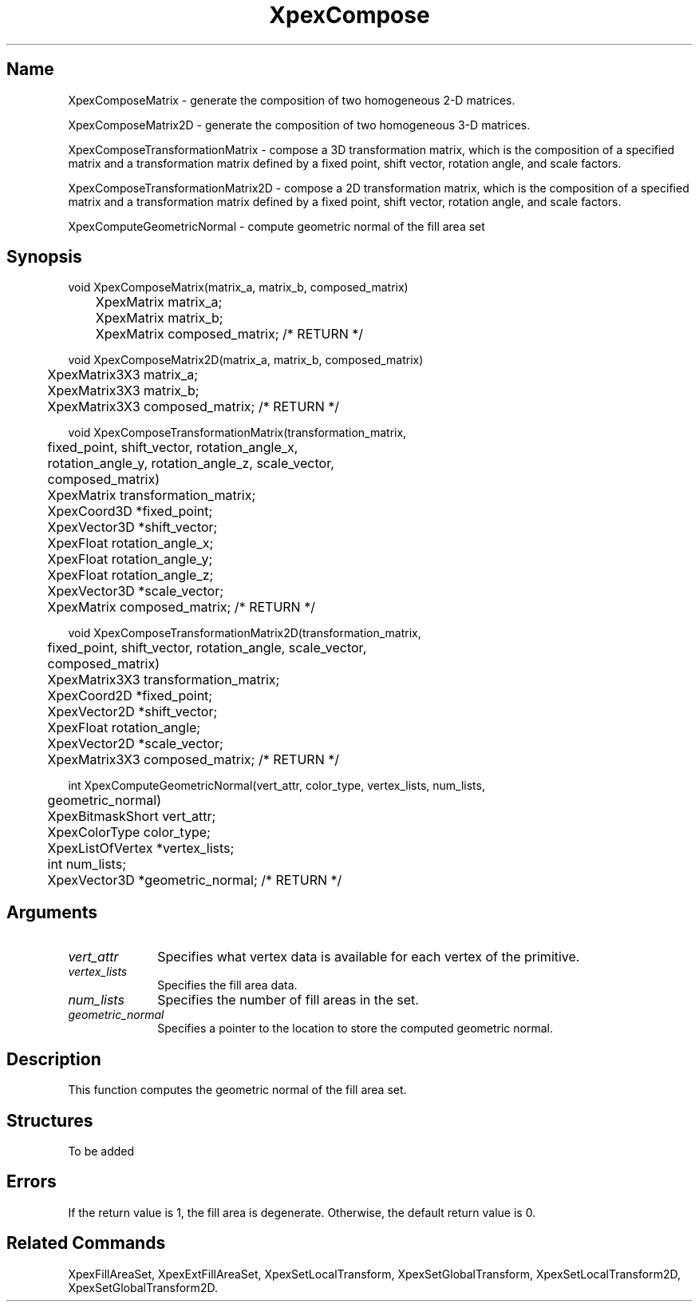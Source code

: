 .\" $Header: XpexCompose.man,v 2.5 91/09/11 16:04:33 sinyaw Exp $
.\"
.\"
.\" Copyright 1991 by Sony Microsystems Company, San Jose, California
.\" 
.\"                   All Rights Reserved
.\"
.\" Permission to use, modify, and distribute this software and its
.\" documentation for any purpose and without fee is hereby granted,
.\" provided that the above copyright notice appear in all copies and
.\" that both that copyright notice and this permission notice appear
.\" in supporting documentation, and that the name of Sony not be used
.\" in advertising or publicity pertaining to distribution of the
.\" software without specific, written prior permission.
.\"
.\" SONY DISCLAIMS ANY AND ALL WARRANTIES WITH REGARD TO THIS SOFTWARE,
.\" INCLUDING ALL EXPRESS WARRANTIES AND ALL IMPLIED WARRANTIES OF
.\" MERCHANTABILITY AND FITNESS, FOR A PARTICULAR PURPOSE. IN NO EVENT
.\" SHALL SONY BE LIABLE FOR ANY DAMAGES OF ANY KIND, INCLUDING BUT NOT
.\" LIMITED TO SPECIAL, INDIRECT OR CONSEQUENTIAL DAMAGES RESULTING FROM
.\" LOSS OF USE, DATA OR LOSS OF ANY PAST, PRESENT, OR PROSPECTIVE PROFITS,
.\" WHETHER IN AN ACTION OF CONTRACT, NEGLIENCE OR OTHER TORTIOUS ACTION, 
.\" ARISING OUT OF OR IN CONNECTION WITH THE USE OR PERFORMANCE OF THIS 
.\" SOFTWARE.
.\"
.\" 
.TH XpexCompose 3PEX "$Revision: 2.5 $" "Sony Microsystems"
.AT
.SH "Name"
XpexComposeMatrix \- generate the composition of two homogeneous
2-D matrices.
.sp
XpexComposeMatrix2D \- generate the composition of two homogeneous
3-D matrices.
.sp
XpexComposeTransformationMatrix \- compose a 3D transformation
matrix, which is the composition of a specified matrix and a
transformation matrix defined by a fixed point, shift vector,
rotation angle, and scale factors.
.sp
XpexComposeTransformationMatrix2D \- compose a 2D transformation
matrix, which is the composition of a specified matrix and a 
transformation matrix defined by a fixed point, shift vector, 
rotation angle, and scale factors.
.sp
XpexComputeGeometricNormal \- compute geometric normal of the fill 
area set
.SH "Synopsis"
.nf
void XpexComposeMatrix(matrix_a, matrix_b, composed_matrix)
.br
	XpexMatrix matrix_a;  
.br
	XpexMatrix matrix_b;  
.br
	XpexMatrix composed_matrix;  /* RETURN */
.sp
void XpexComposeMatrix2D(matrix_a, matrix_b, composed_matrix)
.br
	XpexMatrix3X3 matrix_a;
.br
	XpexMatrix3X3 matrix_b;
.br
	XpexMatrix3X3 composed_matrix; /* RETURN */
.sp
void XpexComposeTransformationMatrix(transformation_matrix, 
.br
	fixed_point, shift_vector, rotation_angle_x, 
.br
	rotation_angle_y, rotation_angle_z, scale_vector, 
.br
	composed_matrix)
.br
	XpexMatrix transformation_matrix;
.br
	XpexCoord3D *fixed_point;  
.br
	XpexVector3D *shift_vector;
.br
	XpexFloat rotation_angle_x; 
.br
	XpexFloat rotation_angle_y;
.br
	XpexFloat rotation_angle_z;
.br
	XpexVector3D *scale_vector;
.br
	XpexMatrix composed_matrix; /* RETURN */
.sp
void XpexComposeTransformationMatrix2D(transformation_matrix, 
.br
	fixed_point, shift_vector, rotation_angle, scale_vector, 
.br
	composed_matrix)
.br
	XpexMatrix3X3 transformation_matrix;  
.br
	XpexCoord2D *fixed_point;
.br
	XpexVector2D *shift_vector;  
.br
	XpexFloat rotation_angle;  
.br
	XpexVector2D *scale_vector;  
.br
	XpexMatrix3X3 composed_matrix; /* RETURN */ 
.sp
int XpexComputeGeometricNormal(vert_attr, color_type, vertex_lists, num_lists, 
.br
	geometric_normal)
.br
	XpexBitmaskShort vert_attr;
.br
	XpexColorType color_type;
.br
	XpexListOfVertex *vertex_lists;
.br
	int num_lists;
.br
	XpexVector3D *geometric_normal; /* RETURN */
.fi
.SH "Arguments"
.IP \fIvert_attr\fP 1i
Specifies what vertex data is available for each vertex 
of the primitive.
.IP \fIvertex_lists\fP 1i
Specifies the fill area data.
.IP \fInum_lists\fP 1i
Specifies the number of fill areas in the set.
.IP \fIgeometric_normal\fP 1i
Specifies a pointer to the location to store the computed 
geometric normal.
.SH "Description"
This function computes the geometric normal of the fill area set.
.SH Structures
To be added 
.SH "Errors"
If the return value is 1, the fill area is degenerate.
Otherwise, the default return value is 0.
.SH "Related Commands"
XpexFillAreaSet, XpexExtFillAreaSet,
XpexSetLocalTransform, XpexSetGlobalTransform,
XpexSetLocalTransform2D, XpexSetGlobalTransform2D.
